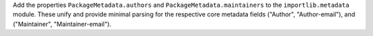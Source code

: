 Add the properties ``PackageMetadata.authors`` and
``PackageMetadata.maintainers`` to the ``importlib.metadata`` module. These
unify and provide minimal parsing for the respective core metadata fields
("Author", "Author-email"), and ("Maintainer", "Maintainer-email").
